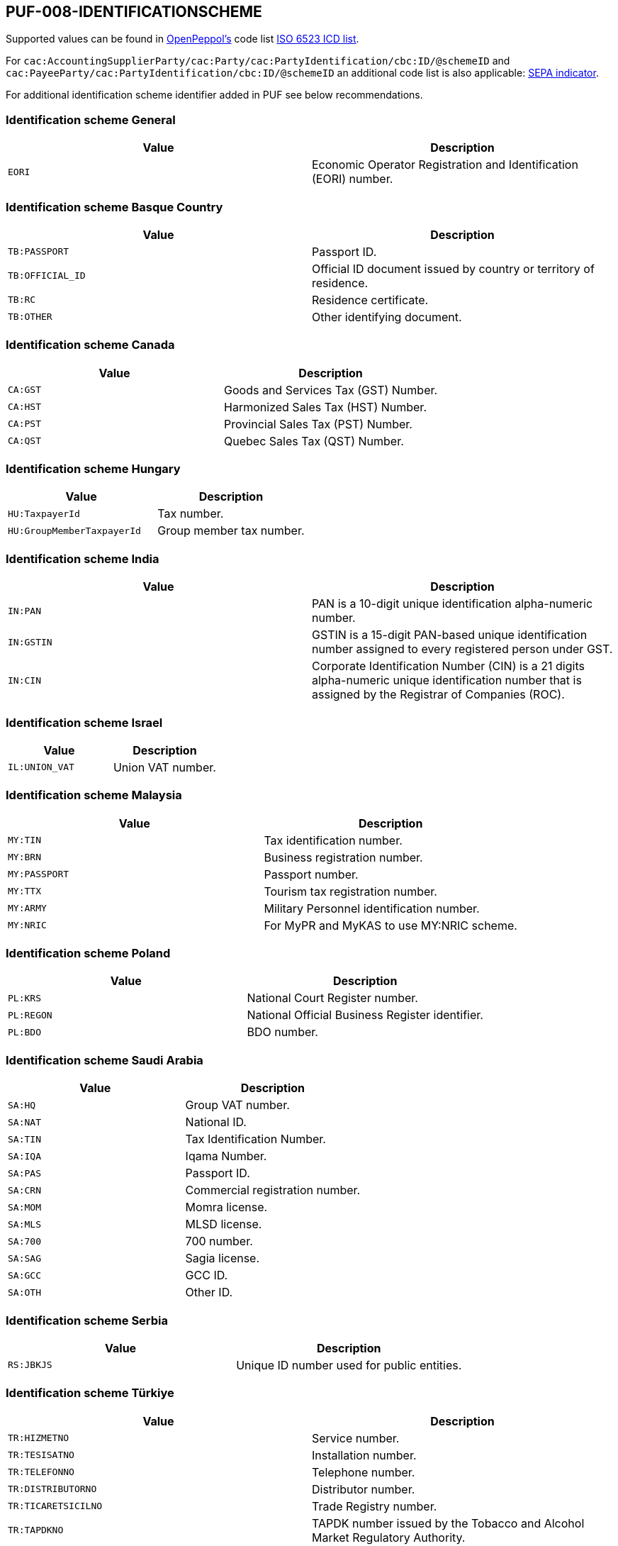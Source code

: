 == PUF-008-IDENTIFICATIONSCHEME

Supported values can be found in https://peppol.org[OpenPeppol's^] code list https://docs.peppol.eu/poacc/billing/3.0/codelist/ICD/[ISO 6523 ICD list^].

For `cac:AccountingSupplierParty/cac:Party/cac:PartyIdentification/cbc:ID/@schemeID` and
`cac:PayeeParty/cac:PartyIdentification/cbc:ID/@schemeID` an additional code list is also applicable: https://docs.peppol.eu/poacc/billing/3.0/codelist/SEPA/[SEPA indicator^].

For additional identification scheme identifier added in PUF see below recommendations.

=== Identification scheme General

|===
|Value |Description

|`EORI`
|Economic Operator Registration and Identification (EORI) number. 

|===

=== Identification scheme Basque Country

|===
|Value |Description

|`TB:PASSPORT`
|Passport ID.

|`TB:OFFICIAL_ID`
|Official ID document issued by country or territory of residence.

|`TB:RC`
|Residence certificate.

|`TB:OTHER`
|Other identifying document.

|===

=== Identification scheme Canada

|===
|Value |Description

|`CA:GST`
|Goods and Services Tax (GST) Number.

|`CA:HST`
|Harmonized Sales Tax (HST) Number.

|`CA:PST`
|Provincial Sales Tax (PST) Number.

|`CA:QST`
|Quebec Sales Tax (QST) Number.

|===

=== Identification scheme Hungary

|===
|Value |Description

|`HU:TaxpayerId`
|Tax number.

|`HU:GroupMemberTaxpayerId`
|Group member tax number.

|===

=== Identification scheme India

|===
|Value |Description

|`IN:PAN`
|PAN is a 10-digit unique identification alpha-numeric number.

|`IN:GSTIN`
|GSTIN is a 15-digit PAN-based unique identification number assigned to every registered person under GST.

|`IN:CIN`
|Corporate Identification Number (CIN) is a 21 digits alpha-numeric unique identification number that is assigned by the Registrar of Companies (ROC).

|===

=== Identification scheme Israel

|===
|Value |Description

|`IL:UNION_VAT`
|Union VAT number.

|===

=== Identification scheme Malaysia

|===
|Value |Description

|`MY:TIN`
|Tax identification number.

|`MY:BRN`
|Business registration number.

|`MY:PASSPORT`
|Passport number.

|`MY:TTX`
|Tourism tax registration number.

|`MY:ARMY`
|Military Personnel identification number.

|`MY:NRIC`
|For MyPR and MyKAS to use MY:NRIC scheme.

|===

=== Identification scheme Poland

|===
|Value |Description

|`PL:KRS`
|National Court Register number.

|`PL:REGON`
|National Official Business Register identifier.

|`PL:BDO`
|BDO number.

|===

=== Identification scheme Saudi Arabia

|===
|Value |Description

|`SA:HQ`
|Group VAT number.

|`SA:NAT`
|National ID.

|`SA:TIN`
|Tax Identification Number.

|`SA:IQA`
|Iqama Number.

|`SA:PAS`
|Passport ID.

|`SA:CRN`
|Commercial registration number.

|`SA:MOM`
|Momra license.

|`SA:MLS`
|MLSD license.

|`SA:700`
|700 number.

|`SA:SAG`
|Sagia license.

|`SA:GCC`
|GCC ID.

|`SA:OTH`
|Other ID.

|===

=== Identification scheme Serbia

|===
|Value |Description

|`RS:JBKJS`
|Unique ID number used for public entities.

|===

=== Identification scheme Türkiye

|===
|Value |Description

|`TR:HIZMETNO`
|Service number.

|`TR:TESISATNO`
|Installation number.

|`TR:TELEFONNO`
|Telephone number.

|`TR:DISTRIBUTORNO`
|Distributor number.

|`TR:TICARETSICILNO`
|Trade Registry number.

|`TR:TAPDKNO`
|TAPDK number issued by the Tobacco and Alcohol Market Regulatory Authority.

|`TR:BAYINO`
|Dealer number.

|`TR:ABONENO`
|Subscriber number.

|`TR:SAYACNO`
|Meter number.

|`TR:EPDKNO`
|EPDK number issued by the Energy Market Regulatory Authority.

|`TR:SUBENO`
|Branch Number.

|`TR:PASAPORTNO`
|Passport number.

|`TR:ARACIKURUMETIKET`
|Brokerage label.

|`TR:ARACIKURUMVKN`
|Brokerage tax number.

|`TR:CIFTCINO`
|Farmer registration number.

|`TR:IMALATCINO`
|Manufacturer number.

|`TR:DOSYANO`
|File (dossier) number.

|`TR:HASTANO`
|Hospital patient number.

|`TR:MERSISNO`
|Central Registration System number for businesses.

|`TR:URETICINOTR`
|Producer number.

|===
